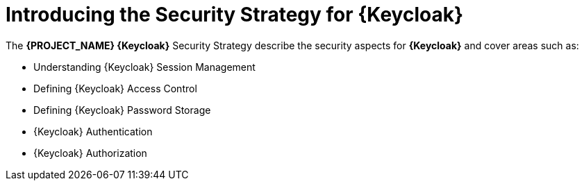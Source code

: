 [id='{context}-con-keycloak-securitystrategy']
= Introducing the Security Strategy for {Keycloak}

The *{PROJECT_NAME} {Keycloak}* Security Strategy describe the security aspects for *{Keycloak}* and cover areas such as:

* Understanding {Keycloak} Session Management
* Defining {Keycloak} Access Control
* Defining {Keycloak} Password Storage
* {Keycloak} Authentication
* {Keycloak} Authorization
